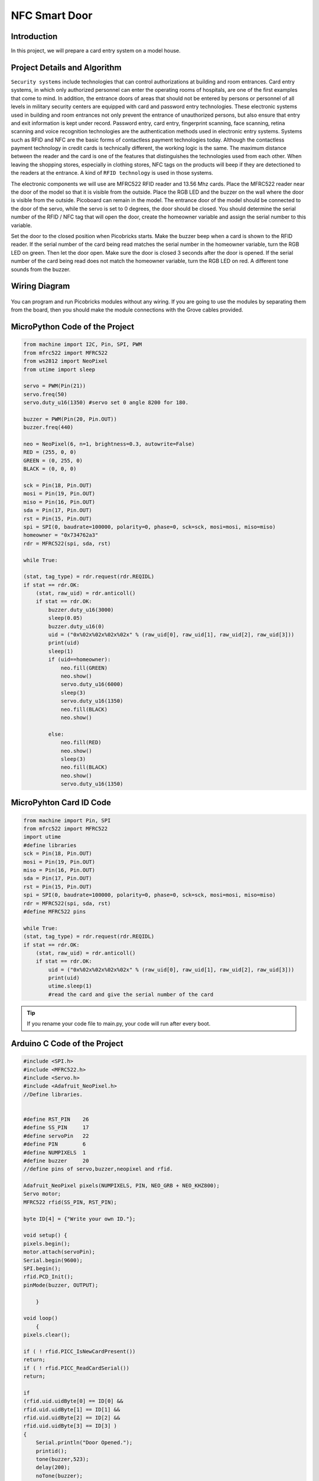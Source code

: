 ###########
NFC Smart Door
###########

Introduction
-------------
In this project, we will prepare a card entry system on a model house.

Project Details and Algorithm
------------------------------

``Security systems`` include technologies that can control authorizations at building and room entrances. Card entry systems, in which only authorized personnel can enter the operating rooms of hospitals, are one of the first examples that come to mind. In addition, the entrance doors of areas that should not be entered by persons or personnel of all levels in military security centers are equipped with card and password entry technologies. These electronic systems used in building and room entrances not only prevent the entrance of unauthorized persons, but also ensure that entry and exit information is kept under record. Password entry, card entry, fingerprint scanning, face scanning, retina scanning and voice recognition technologies are the authentication methods used in electronic entry systems. Systems such as RFID and NFC are the basic forms of contactless payment technologies today. Although the contactless payment technology in credit cards is technically different, the working logic is the same. The maximum distance between the reader and the card is one of the features that distinguishes the technologies used from each other. When leaving the shopping stores, especially in clothing stores, NFC tags on the products will beep if they are detectioned to the readers at the entrance. A kind of ``RFID technology`` is used in those systems.


The electronic components we will use are MFRC522 RFID reader and 13.56 Mhz cards. Place the MFRC522 reader near the door of the model so that it is visible from the outside. Place the RGB LED and the buzzer on the wall where the door is visible from the outside. Picoboard can remain in the model. The entrance door of the model should be connected to the door of the servo, while the servo is set to 0 degrees, the door should be closed. You should determine the serial number of the RFID / NFC tag that will open the door, create the homeowner variable and assign the serial number to this variable.

Set the door to the closed position when Picobricks starts. Make the buzzer beep when a card is shown to the RFID reader. If the serial number of the card being read matches the serial number in the homeowner variable, turn the RGB LED on green. Then let the door open. Make sure the door is closed 3 seconds after the door is opened. If the serial number of the card being read does not match the homeowner variable, turn the RGB LED on red. A different tone sounds from the buzzer.


Wiring Diagram
--------------

.. figure:: ../_static/nfc-smart-door.png      
    :align: center
    :width: 400
    :figclass: align-center
    


You can program and run Picobricks modules without any wiring. If you are going to use the modules by separating them from the board, then you should make the module connections with the Grove cables provided.

MicroPython Code of the Project
--------------------------------
.. code-block::

    from machine import I2C, Pin, SPI, PWM
    from mfrc522 import MFRC522
    from ws2812 import NeoPixel
    from utime import sleep 

    servo = PWM(Pin(21))
    servo.freq(50)
    servo.duty_u16(1350) #servo set 0 angle 8200 for 180.

    buzzer = PWM(Pin(20, Pin.OUT))
    buzzer.freq(440)

    neo = NeoPixel(6, n=1, brightness=0.3, autowrite=False)
    RED = (255, 0, 0)
    GREEN = (0, 255, 0)
    BLACK = (0, 0, 0)

    sck = Pin(18, Pin.OUT)
    mosi = Pin(19, Pin.OUT)
    miso = Pin(16, Pin.OUT)
    sda = Pin(17, Pin.OUT)
    rst = Pin(15, Pin.OUT)
    spi = SPI(0, baudrate=100000, polarity=0, phase=0, sck=sck, mosi=mosi, miso=miso)
    homeowner = "0x734762a3"
    rdr = MFRC522(spi, sda, rst)

    while True:
    
    (stat, tag_type) = rdr.request(rdr.REQIDL)
    if stat == rdr.OK:
        (stat, raw_uid) = rdr.anticoll()
        if stat == rdr.OK:
            buzzer.duty_u16(3000)
            sleep(0.05)
            buzzer.duty_u16(0)
            uid = ("0x%02x%02x%02x%02x" % (raw_uid[0], raw_uid[1], raw_uid[2], raw_uid[3]))
            print(uid)
            sleep(1)
            if (uid==homeowner):
                neo.fill(GREEN)
                neo.show()
                servo.duty_u16(6000)
                sleep(3)
                servo.duty_u16(1350)
                neo.fill(BLACK)
                neo.show()
               
            else:
                neo.fill(RED)
                neo.show()
                sleep(3)
                neo.fill(BLACK)
                neo.show()
                servo.duty_u16(1350)
                
MicroPyhton Card ID Code
-------------
.. code-block::

    from machine import Pin, SPI
    from mfrc522 import MFRC522
    import utime
    #define libraries
    sck = Pin(18, Pin.OUT)
    mosi = Pin(19, Pin.OUT)
    miso = Pin(16, Pin.OUT)
    sda = Pin(17, Pin.OUT)
    rst = Pin(15, Pin.OUT)
    spi = SPI(0, baudrate=100000, polarity=0, phase=0, sck=sck, mosi=mosi, miso=miso)
    rdr = MFRC522(spi, sda, rst)
    #define MFRC522 pins

    while True:
    (stat, tag_type) = rdr.request(rdr.REQIDL)
    if stat == rdr.OK:
        (stat, raw_uid) = rdr.anticoll()
        if stat == rdr.OK:
            uid = ("0x%02x%02x%02x%02x" % (raw_uid[0], raw_uid[1], raw_uid[2], raw_uid[3]))
            print(uid)
            utime.sleep(1)
            #read the card and give the serial number of the card

.. tip::
  If you rename your code file to main.py, your code will run after every boot.
   
Arduino C Code of the Project
-------------------------------


.. code-block::

    #include <SPI.h>
    #include <MFRC522.h>
    #include <Servo.h>
    #include <Adafruit_NeoPixel.h>
    //Define libraries.


    #define RST_PIN    26
    #define SS_PIN     17
    #define servoPin   22
    #define PIN        6 
    #define NUMPIXELS  1
    #define buzzer     20
    //define pins of servo,buzzer,neopixel and rfid.

    Adafruit_NeoPixel pixels(NUMPIXELS, PIN, NEO_GRB + NEO_KHZ800);
    Servo motor;
    MFRC522 rfid(SS_PIN, RST_PIN);

    byte ID[4] = {"Write your own ID."};

    void setup() { 
    pixels.begin();
    motor.attach(servoPin);
    Serial.begin(9600);
    SPI.begin();
    rfid.PCD_Init();
    pinMode(buzzer, OUTPUT);
  
        }
 
    void loop()
        {
    pixels.clear();
  
    if ( ! rfid.PICC_IsNewCardPresent())
    return;
    if ( ! rfid.PICC_ReadCardSerial())
    return;

    if 
    (rfid.uid.uidByte[0] == ID[0] &&
    rfid.uid.uidByte[1] == ID[1] &&
    rfid.uid.uidByte[2] == ID[2] &&
    rfid.uid.uidByte[3] == ID[3] ) 
    {
        Serial.println("Door Opened.");
        printid();
        tone(buzzer,523);
        delay(200);
        noTone(buzzer);
        delay(100);
        tone(buzzer,523);
        delay(200);
        noTone(buzzer);
        pixels.setPixelColor(0, pixels.Color(0, 250, 0));
        delay(200);
        pixels.show();
        pixels.setPixelColor(0, pixels.Color(0, 0, 0));
        delay(200);
        pixels.show();
        motor.write(180);
        delay(2000);
        motor.write(0);
        delay(1000);
     //RGB LED turns green and the door opens thanks to the servo motor if the correct card is read to the sensor.
        }
        else
        {
      Serial.println("Unknown Card.");
      printid();
      tone(buzzer,494);
      delay(200);
      noTone(buzzer);
      delay(100);
      tone(buzzer,494);
      delay(200);
      noTone(buzzer);
      pixels.setPixelColor(0, pixels.Color(250, 0, 0));
      delay(100);
      pixels.show();
      pixels.setPixelColor(0, pixels.Color(0, 0, 0));
      delay(100);
      pixels.show();
      //RGB LED turns red and the door does not open if the wrong card is read to the sensor
        }
    rfid.PICC_HaltA();
        }
    void printid()
        {
    Serial.print("ID Number: ");
    for(int x = 0; x < 4; x++){
    Serial.print(rfid.uid.uidByte[x]);
    Serial.print(" ");
        }
    Serial.println("");
        }
        
Arduino Card ID Code
---------------------
.. code-block::

    #include <SPI.h>
    #include <MFRC522.h>
    //define libraries

    int RST_PIN = 26;
    int SS_PIN = 17;
    //define pins

    MFRC522 rfid(SS_PIN, RST_PIN);

    void setup()
        {
    Serial.begin(9600);
    SPI.begin();
    rfid.PCD_Init();
        }

    void loop() {

    if (!rfid.PICC_IsNewCardPresent())
    return;
    if (!rfid.PICC_ReadCardSerial())
    return;
    rfid.uid.uidByte[0] ;
    rfid.uid.uidByte[1] ;
    rfid.uid.uidByte[2] ;
    rfid.uid.uidByte[3] ; 
    printid();
    rfid.PICC_HaltA();
        //Reading your ID.
        }
    void printid() 
        {
    Serial.print("Your ID: ");
    for (int x = 0; x < 4; x++) {
    Serial.print(rfid.uid.uidByte[x]);
    Serial.print(" ");
        }
    Serial.println("");
        }


Coding the Project with MicroBlocks
------------------------------------
+-----------------+
||nfc-smart-door1||     
+-----------------+

.. |nfc-smart-door1| image:: _static/nfc-smart-door1.png



.. note::
  To code with MicroBlocks, simply drag and drop the image above to the MicroBlocks Run tab.
  

    
